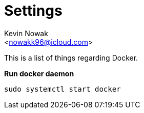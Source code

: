 = Settings
:Author:    Kevin Nowak
:Email:     <nowakk96@icloud.com>
:Date:      May 24th, 2022

This is a list of things regarding Docker.

**Run docker daemon**

[source, bash]
--
sudo systemctl start docker
--